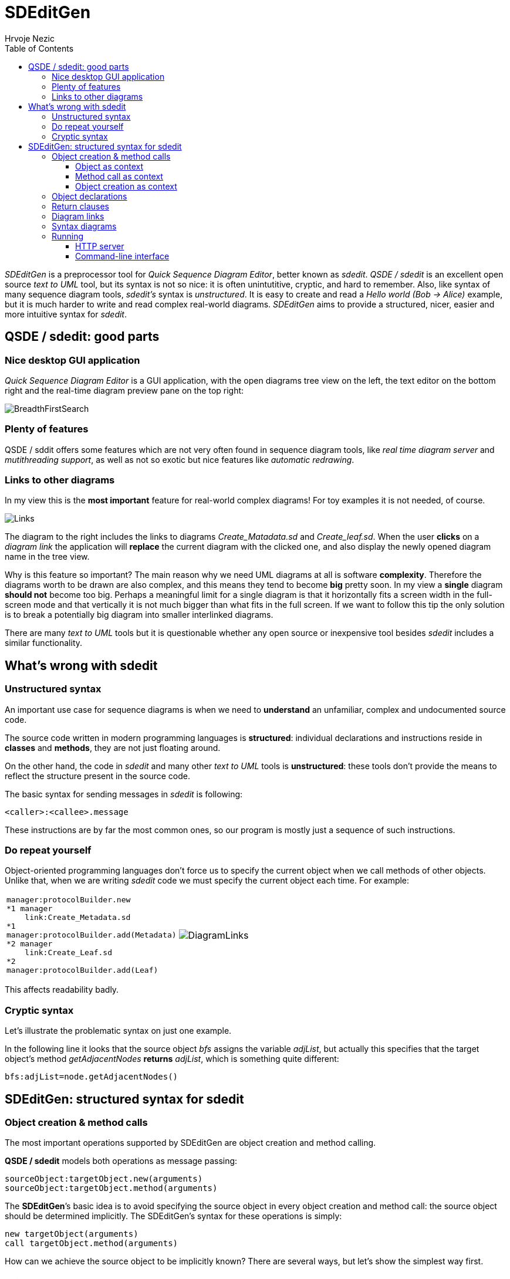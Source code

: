 =  SDEditGen
Hrvoje Nezic
:nofooter:
:source-highlighter: prettify
:icons: font
:tabsize: 4
ifndef::env-github[]
:toc: left
:toclevels: 4
:leftOrRight: right
endif::[]
ifdef::env-github[]
:tip-caption: :bulb:
:note-caption: :information_source:
:important-caption: :heavy_exclamation_mark:
:caution-caption: :fire:
:warning-caption: :warning:
:leftOrRight: left
endif::[]
:imagesdir: images
:qsde: http://sdedit.sourceforge.net[Quick Sequence Diagram Editor]
:railroadDiagrams: link:syntax/index.html[railroad diagrams]
:rrdTool: https://github.com/bkiers/rrd-antlr4[RRD for ANTLR4]

//== Introduction

_SDEditGen_ is a preprocessor tool for __Quick Sequence Diagram Editor__,
better known as __sdedit__.
_QSDE / sdedit_ is an excellent open source _text to UML_ tool, but its
syntax is not
so nice: it is often unintutitive, cryptic, and hard to remember.
Also, like syntax of many sequence diagram tools, _sdedit's_ syntax is
__unstructured__. It is easy to create and read a _Hello world (Bob -> Alice)_
example, but it is much harder to write and read complex real-world diagrams.
_SDEditGen_ aims to provide a structured, nicer, easier and more
intuitive syntax for __sdedit__.

== QSDE / sdedit: good parts

=== Nice desktop GUI application

_Quick Sequence Diagram Editor_ is
a GUI application, with the open diagrams tree view on the left,
the text editor on the bottom right and the real-time diagram preview pane
on the top right:

image::breadthFirst.png[BreadthFirstSearch,align="left"]

=== Plenty of features

QSDE / sddit offers some features which are not very often found
in sequence diagram tools, like _real time diagram server_ and __mutithreading
support__, as well as not so exotic but nice features like 
__automatic redrawing__.

=== Links to other diagrams

In my view this is the *most important* feature for real-world complex
diagrams! For toy examples it is not needed, of course.

ifndef::env-github[]
image::links.png[Links,align="left",float="right"]
endif::[]
ifdef::env-github[]
++++
<img align="left" role="right" src="images/links.png?raw=true"/>
++++
endif::[]

The diagram to the {leftOrRight} includes the links to diagrams _Create_Matadata.sd_
and _Create_leaf.sd_. When the user *clicks* on a _diagram link_ the
application will *replace* the current diagram with the clicked one,
and also display the newly opened diagram name in the tree view.

Why is this feature so important? The main reason why we need UML diagrams
at all is software **complexity**. Therefore the diagrams worth to
be drawn are also complex, and this means they tend to become **big**
pretty soon.
In my view a *single* diagram *should not* become too big.
Perhaps a meaningful limit for a single diagram is that it horizontally fits
a screen width in the full-screen mode and that vertically it is not much
bigger than what fits in the full screen. If we want to follow this tip
the only solution is to break a potentially big diagram into smaller
interlinked diagrams.

There are many _text to UML_ tools but it is questionable whether any
open source or inexpensive tool besides _sdedit_ includes
a similar functionality.

== What's wrong with sdedit

=== Unstructured syntax

An important use case for sequence diagrams is when we need to *understand*
an unfamiliar, complex and undocumented source code.

The source code written in modern programming languages is **structured**:
individual declarations and instructions
reside in *classes* and **methods**, they are not just floating around.

On the other hand, the code in _sdedit_ and many other _text to UML_
tools is **unstructured**: these tools don't provide the means to reflect
the structure present in the source code.

The basic syntax for sending messages in _sdedit_ is following:

[source,java]
----
<caller>:<callee>.message
----

These instructions are by far the most common ones, so our program is mostly
just a sequence of such instructions.

=== Do repeat yourself

Object-oriented programming languages don't force us to specify the current
object when we call methods of other objects. Unlike that, when we are writing
_sdedit_ code we must specify the current object each time. For example:

[cols=2*,separator=¦,frame=none,grid=none]
|===

a¦
[source,java]
----
manager:protocolBuilder.new
*1 manager
	link:Create_Metadata.sd
*1
manager:protocolBuilder.add(Metadata)
*2 manager
	link:Create_Leaf.sd
*2
manager:protocolBuilder.add(Leaf)
----

a¦
image::diagramLinks.png[DiagramLinks,align="left"]
|===

This affects readability badly.

=== Cryptic syntax

Let's illustrate the problematic syntax on just one example. 

In the following line it looks that the source object _bfs_ assigns the variable 
__adjList__, but actually this specifies that
the target object's method _getAdjacentNodes_ *returns* __adjList__, 
which is something quite different:

[source,]
----
bfs:adjList=node.getAdjacentNodes()
----

== SDEditGen: structured syntax for sdedit

=== Object creation & method calls

The most important operations supported by SDEditGen are object creation
and method calling.

*QSDE / sdedit* models both operations as message passing:

[source,scala]
----
sourceObject:targetObject.new(arguments)
sourceObject:targetObject.method(arguments)
----

The **SDEditGen**’s basic idea is to avoid specifying the source object in
every object creation and method call: the source object should be
determined implicitly. The SDEditGen's syntax for these operations is
simply:

[source,scala]
----
new targetObject(arguments)
call targetObject.method(arguments)
----

How can we achieve the source object to be implicitly known? There are
several ways, but let’s show the simplest way first.

==== Object as context

Let’s say the object _test_ creates the object _adapter_ and we don’t
care in which particular method this is happening.
We can specify it like this:

[cols=2*,separator=¦,frame=none,grid=none]
|===

a¦
[source,scala]
----
object test {
	new adapter
}
----

a¦
image::newAdapter.png[NewAdapter,align="left"]
|===

NOTE: The *object* statement implicitly provides the *context* (the
*source* object) for the enclosed operations.

If the object _test_ calls a method on the created object, we also don’t
have to specify the source object because it is known from the context:


[cols=2*,separator=¦,frame=none,grid=none]
|===

a¦
[source,scala]
----
object test { <1>
	new adapter
	call adapter.init
}
----
<1> The object _test_ is the source object for both enclosed operations.

a¦
image::newInit.png[NewInit,align="left"]
|===

==== Method call as context

So far so good, but how can we specify the context if __adapter__’s _init_
method creates another object?

We can do it easily because __adapter__’s _init_ method call itself can
serve as a context:

[cols=2*,separator=¦,frame=none,grid=none]
|===

a¦
[source,scala]
----
object test { <1>
	new adapter
	call adapter.init { <2>
		new manager
	}
}
----
<1> The object _test_ is the source object for both enclosed operations
(__new__ and __call__).
<2> The object _adapter_ is the source object for the enclosed operation
(__new__).

a¦
image::newInitManager.png[NewInitManager,align="left"]
|===

NOTE: The *method call* statement implicitly provides the *context* (the
*source* object) for the enclosed operations.

==== Object creation as context

What if the __manager__’s constructor creates yet another object?

You guess it:
the __manager__’s creation instruction can also implicitly determine the
source object for instructions (object creations and method calls) performed
in the constructor:

[cols=2*,separator=¦,frame=none,grid=none]
|===

a¦
[source,scala]
----
object test { <1>
	new adapter
	call adapter.init { <2>
		new manager { <3>
			new context
		}
	}
}
----
<1> The object _test_ is the source object for both enclosed operations
(__new__ and __call__).
<2> The object _adapter_ is the source object for the enclosed operation
(__new__).
<3> The object _manager_ is the source object for the enclosed operation
(__new__).

a¦
image::newInitManagerContext.png[NewInitManagerContext,align="left"]
|===

NOTE: The *object creation* statement implicitly provides the *context* (the
*source* object) for the enclosed operations.

=== Object declarations

Finally we are ready to show the complete example:

[cols=2*,separator=¦,frame=none,grid=none]
|===

a¦
[source,scala]
----
objects { <1>
    test: AdapterTest | named existing <2>
    adapter: Adapter
    manager: Manager
    context: Context
}

object test {
    new adapter
    call adapter.init {
        new manager {
            new context
        }
    }
    call manager.manage(arg1, arg2) {
        loop {
            call context.getItem
        }
    }
}
----
<1> The keyword _objects_ encloses the **object declarations**.
<2> The words _named_ and _existing_ are *flags* describing object attributes.
They corresponding to _sdedit_ flags.

a¦
image::simple.png[SimpleDiagram,align="right",width=900]
|===

=== Return clauses

Adding returned objects or values to diagrams can significantly improve 
readability. 
SDEditGen's syntax supports _return_ clauses in object creation and 
method call statements:

[source,scala]
----
new targetObject(arguments) return expression
call targetObject.method(arguments) return expression
----

In my view this syntax is considerably easier to read and understand
than the original _sdedit_ syntax.
The following diagram includes several _return_ clauses:

[source,scala]
----
object bfs {
    new queue
    call someNode.setLevel(0)
    call queue.insert(someNode)
    loop "while queue != ()" {
        call queue.remove() return node <1>
        call node.getLevel() return level
        call node.getAdjacentNodes() return adjList
        loop "0 <= i < #adjList" {
            call adjList.get(i) return adj
            call adj.getLevel() return nodeLevel
            alt "nodeLevel IS NOT defined" { <2>
                call adj.setLevel(`level+1`)
                call queue.insert(adj)
            section "else"
            }
        }
    }
    call queue.destroy()
}
----
<1> An example of a method returning an object
<2> The *alt* construct corresponds to _[c:alt]_ construct in _sdedit_ 

image::breadthFirstWhole.png[BreadthFirstWhole,align="left"]

=== Diagram links

The following diagram contains several _diagramLink_ statements:

[source,scala]
----
objects {
    test: ProtocolAdapterTest | existing
    adapter: ProtocolAdapter
    configurator: ProtocolAdapterConfigurator
    confHelp: ConfigurationHelper
    manager: Manager
    protocolBuilder: ProtocolBuilder
    protocol: Protocol
}

object test {
    new adapter;
    call adapter.init(configuration) {
        new configurator(this, configuration) {
            new confHelp(this);
        }
        new manager(configurator) {
            new protocolBuilder;
			
            diagramLink "Create_Metadata.sd" 1; <1>
            call protocolBuilder.add(Metadata);
			
            diagramLink "Create_Leaf.sd" 2;
            call protocolBuilder.add(Leaf);

            loop { <2>
                call protocolBuilder.add(Hierarchy);
            }
            call protocolBuilder.add(Top);
            call protocolBuilder.add(Timestamp);
            call protocolBuilder.build {
                new protocol(this) {
                    call protocol "Copy items from builder"; <3>
                }
            }
        }
    }
}
----
<1> The *diagramLink* statement creates a link to another _sdedit_
diagram
<2> The *loop* construct corresponds to _[c:loop]_ construct 
in __sdedit__.
<3> A _method name_ doesn't have to be an __identifier__, it can be 
descriptive. The _dot_ character between object name and method name
is __optional__. A statement can end with a __semicolon__, but it is 
_optional_ as well.

image::complex.png[ComplexDiagram,align="left"]

=== Syntax diagrams

The SDEditGen syntax is described in the form of {railroadDiagrams}
generated by {rrdTool} tool. The following *excerpt* illustrates 
how they look:

image::syntaxExcerpt.png[SyntaxExcerpt,align="left"]

=== Running

SDEditGen currently doesn't include a graphical user interface. 
There are two ways of converting the source SDEDitGen code to 
sdedit format: an HTTP server and a command-line interface.

==== HTTP server

An HTTP server which converts from SDEDitGen to sdedit format allows 
us to use GUI of an HTTP client application like __Insomnia__.

The server can be started from command line using `sbt runMain` command: 

[source,scala]
----
sbt "runMain sdeditgen.Server"
----

Alternatively, you can first start _sbt_ and then execute __runMain__:

[source,scala]
----
$ sbt

> runMain sdeditgen.Server
----

The command starts the server on the port **8080**. To convert from SDEditGen 
source code to sdedit format just issue an HTTP *POST* request to the 
following endpoint:

[source,]
----
localhost:8080/generate
----

With _Insomnia_ it looks like this: 

image::insomnia.png[Insomnia,align="left"]

==== Command-line interface

An SDEditGen source file can be converted into sdedit form by the
following command:

[source,scala]
----
sbt "runMain sdeditgen.CLI <input file path> <output folder path>"
----

Both paths can be relative or absolute. If _<output folder path>_ is
a relative path it is interpreted as a subfolder of the input folder.
If _<output folder path>_ is a dot character the input and output folders
are the same.

The input file's extension must be __sdgen__. 

Let's see several examples:

[source,scala]
----
sbt "runMain sdeditgen.CLI /users/jsmith/source/demo.sdgen target"

sbt "runMain sdeditgen.CLI /users/jsmith/source/demo.sdgen /users/jsmith/source/target"

sbt "runMain sdeditgen.CLI source/demo.sdgen target"

sbt "runMain sdeditgen.CLI demo.sdgen ."
----

Of course, an alternative way is to start _sbt_ and execute __runMain__ 
in __sbt shell__:

[source,scala]
----
$ sbt

> runMain sdeditgen.CLI <input file path> <output folder path>
----